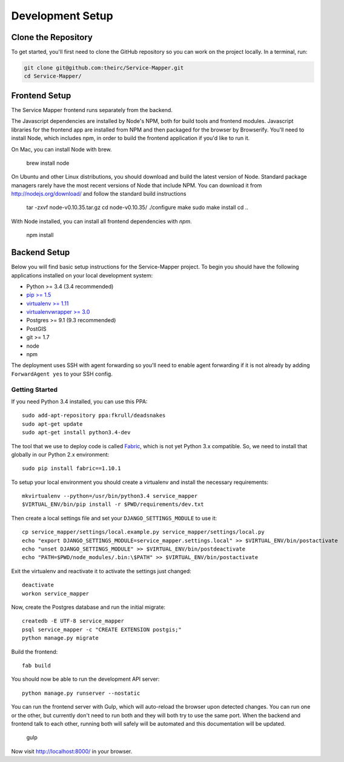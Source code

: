 Development Setup
=================


.. _clone-the-repository:

Clone the Repository
--------------------

To get started, you'll first need to clone the GitHub repository so you can
work on the project locally. In a terminal, run:

.. code-block:: bash

    git clone git@github.com:theirc/Service-Mapper.git
    cd Service-Mapper/


.. _backend-setup:

Frontend Setup
--------------

The Service Mapper frontend runs separately from the backend.

The Javascript dependencies are installed by Node's NPM, both for build
tools and frontend modules. Javascript libraries for the frontend app are
installed from NPM and then packaged for the browser by Browserify. You'll
need to install Node, which includes npm, in order to build the frontend
application if you'd like to run it.

On Mac, you can install Node with brew.

    brew install node

On Ubuntu and other Linux distributions, you should download and build the
latest version of Node. Standard package managers rarely have the most recent
versions of Node that include NPM. You can download it from http://nodejs.org/download/ and follow the standard build instructions

    tar -zxvf node-v0.10.35.tar.gz
    cd node-v0.10.35/
    ./configure
    make
    sudo make install
    cd ..

With Node installed, you can install all frontend dependencies with `npm`.

    npm install


Backend Setup
-------------

Below you will find basic setup instructions for the Service-Mapper
project. To begin you should have the following applications installed on your
local development system:

- Python >= 3.4 (3.4 recommended)
- `pip >= 1.5 <http://www.pip-installer.org/>`_
- `virtualenv >= 1.11 <http://www.virtualenv.org/>`_
- `virtualenvwrapper >= 3.0 <http://pypi.python.org/pypi/virtualenvwrapper>`_
- Postgres >= 9.1 (9.3 recommended)
- PostGIS
- git >= 1.7
- node
- npm

The deployment uses SSH with agent forwarding so you'll need to enable agent
forwarding if it is not already by adding ``ForwardAgent yes`` to your SSH config.


Getting Started
~~~~~~~~~~~~~~~

If you need Python 3.4 installed, you can use this PPA::

    sudo add-apt-repository ppa:fkrull/deadsnakes
    sudo apt-get update
    sudo apt-get install python3.4-dev

The tool that we use to deploy code is called `Fabric
<http://docs.fabfile.org/>`_, which is not yet Python 3.x compatible. So,
we need to install that globally in our Python 2.x environment::

    sudo pip install fabric==1.10.1

To setup your local environment you should create a virtualenv and install the
necessary requirements::

    mkvirtualenv --python=/usr/bin/python3.4 service_mapper
    $VIRTUAL_ENV/bin/pip install -r $PWD/requirements/dev.txt

Then create a local settings file and set your ``DJANGO_SETTINGS_MODULE`` to use it::

    cp service_mapper/settings/local.example.py service_mapper/settings/local.py
    echo "export DJANGO_SETTINGS_MODULE=service_mapper.settings.local" >> $VIRTUAL_ENV/bin/postactivate
    echo "unset DJANGO_SETTINGS_MODULE" >> $VIRTUAL_ENV/bin/postdeactivate
    echo "PATH=$PWD/node_modules/.bin:\$PATH" >> $VIRTUAL_ENV/bin/postactivate

Exit the virtualenv and reactivate it to activate the settings just changed::

    deactivate
    workon service_mapper

Now, create the Postgres database and run the initial migrate::

    createdb -E UTF-8 service_mapper
    psql service_mapper -c "CREATE EXTENSION postgis;"
    python manage.py migrate

Build the frontend::

    fab build

You should now be able to run the development API server::

    python manage.py runserver --nostatic

You can run the frontend server with Gulp, which will auto-reload the browser upon detected changes. You can run one or the other, but currently don't need to run both and they will both try
to use the same port. When the backend and frontend talk to each other, running both will safely
will be automated and this documentation will be updated.

    gulp

Now visit http://localhost:8000/ in your browser.
